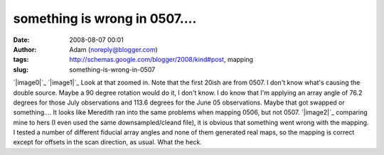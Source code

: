 something is wrong in 0507....
##############################
:date: 2008-08-07 00:01
:author: Adam (noreply@blogger.com)
:tags: http://schemas.google.com/blogger/2008/kind#post, mapping
:slug: something-is-wrong-in-0507

`|image0|`_
`|image1|`_
Look at that zoomed in. Note that the first 20ish are from 0507. I don't
know what's causing the double source. Maybe a 90 degree rotation would
do it, I don't know. I do know that I'm applying an array angle of 76.2
degrees for those July observations and 113.6 degrees for the June 05
observations. Maybe that got swapped or something....
It looks like Meredith ran into the same problems when mapping 0506, but
not 0507.
`|image2|`_
comparing mine to hers (I even used the same downsampled/cleand file),
it is obvious that something went wrong with the mapping. I tested a
number of different fiducial array angles and none of them generated
real maps, so the mapping is correct except for offsets in the scan
direction, as usual. What the heck.

.. _|image3|: http://picasaweb.google.com/keflavich/Bolocam/photo?authkey=OyC8l5sv3gI#5231555630189235762
.. _|image4|: http://4.bp.blogspot.com/_lsgW26mWZnU/SJousnsJDjI/AAAAAAAADMY/-hhiIoQ171A/s1600-h/g34.3_zoo.jpg
.. _|image5|: http://3.bp.blogspot.com/_lsgW26mWZnU/SJo7MpPYjDI/AAAAAAAADNg/6_pSjjeKjLM/s1600-h/g34_0507_compare.jpg

.. |image0| image:: http://picasaweb.google.com/keflavich/Bolocam/photo?authkey=OyC8l5sv3gI#5231555630189235762
.. |image1| image:: http://4.bp.blogspot.com/_lsgW26mWZnU/SJousnsJDjI/AAAAAAAADMY/-hhiIoQ171A/s320/g34.3_zoo.jpg
.. |image2| image:: http://3.bp.blogspot.com/_lsgW26mWZnU/SJo7MpPYjDI/AAAAAAAADNg/6_pSjjeKjLM/s320/g34_0507_compare.jpg
.. |image3| image:: http://picasaweb.google.com/keflavich/Bolocam/photo?authkey=OyC8l5sv3gI#5231555630189235762
.. |image4| image:: http://4.bp.blogspot.com/_lsgW26mWZnU/SJousnsJDjI/AAAAAAAADMY/-hhiIoQ171A/s320/g34.3_zoo.jpg
.. |image5| image:: http://3.bp.blogspot.com/_lsgW26mWZnU/SJo7MpPYjDI/AAAAAAAADNg/6_pSjjeKjLM/s320/g34_0507_compare.jpg
